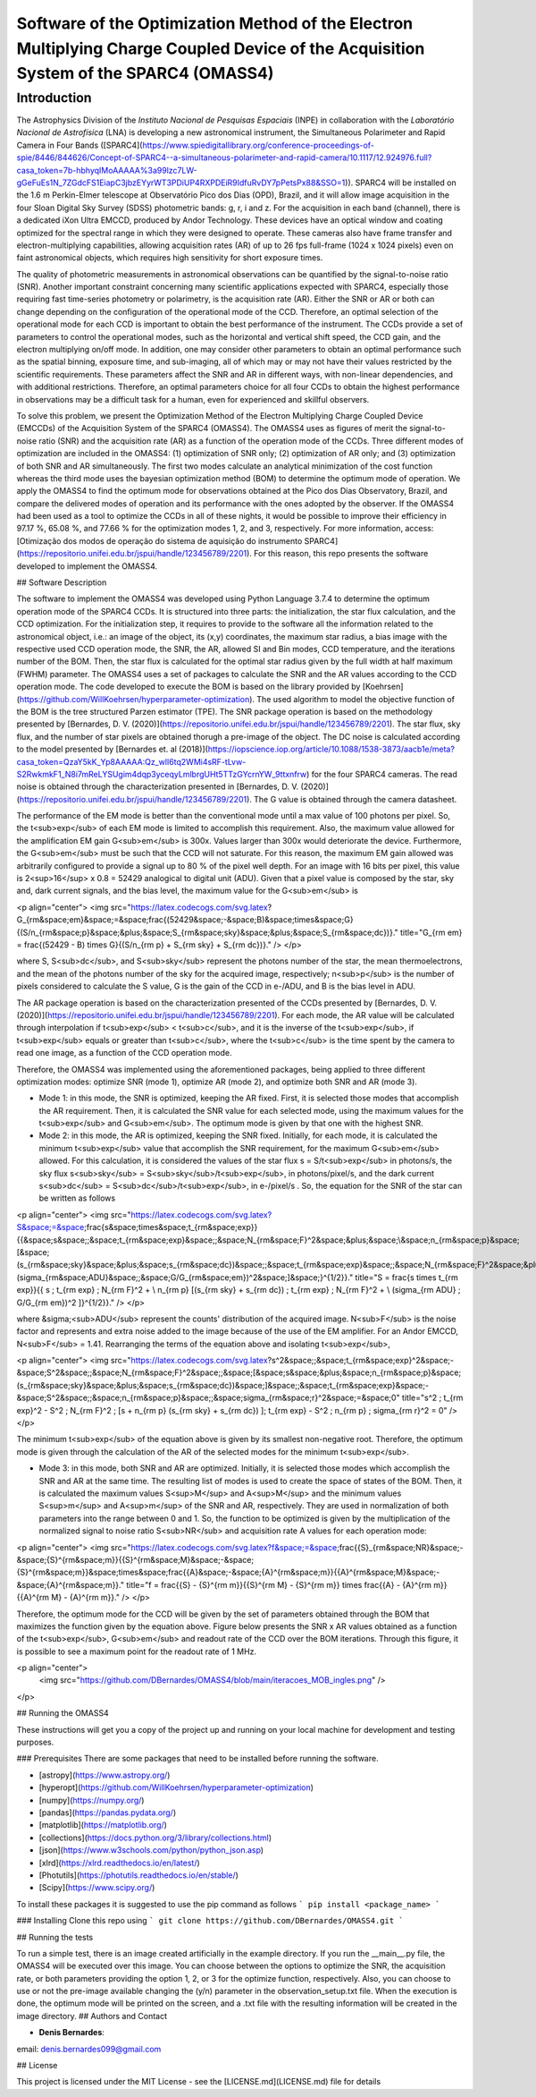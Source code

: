 Software of the Optimization Method of the Electron Multiplying Charge Coupled Device of the Acquisition System of the SPARC4 (OMASS4)
======================================================================================================================================

Introduction
------------

The Astrophysics Division of the *Instituto Nacional de Pesquisas Espaciais* (INPE) in collaboration with the *Laboratório Nacional de Astrofísica* (LNA) is developing a new astronomical instrument, the Simultaneous Polarimeter and Rapid Camera in Four Bands ([SPARC4](https://www.spiedigitallibrary.org/conference-proceedings-of-spie/8446/844626/Concept-of-SPARC4--a-simultaneous-polarimeter-and-rapid-camera/10.1117/12.924976.full?casa_token=7b-hbhyqIMoAAAAA%3a99lzc7LW-gGeFuEs1N_7ZGdcFS1EiapC3jbzEYyrWT3PDiUP4RXPDEiR9IdfuRvDY7pPetsPx88&SSO=1)). SPARC4 will be installed on the 1.6 m Perkin-Elmer telescope at Observatório Pico dos Dias (OPD), Brazil, and it will allow image acquisition in the four Sloan Digital Sky Survey (SDSS) photometric bands: g, r, i and z. For the acquisition in each band (channel), there is a dedicated iXon Ultra EMCCD, produced by Andor Technology. These devices have an optical window and coating optimized for the spectral range in which they were designed to operate. These cameras also have frame transfer and electron-multiplying capabilities, allowing acquisition rates (AR) of up to 26 fps full-frame (1024 x 1024 pixels) even on faint astronomical objects, which requires high sensitivity for short exposure times.   

The quality of photometric measurements in astronomical observations can be quantified by the signal-to-noise ratio (SNR). Another important constraint concerning many scientific applications expected with SPARC4, especially those requiring fast time-series photometry or polarimetry, is the acquisition rate (AR).  Either the SNR or AR or both can change depending on the configuration of the operational mode of the CCD. Therefore, an optimal selection of the operational mode for each CCD is important to obtain the best performance of the instrument. The CCDs provide a set of parameters to control the operational modes, such as the horizontal and vertical shift speed, the CCD gain, and the electron multiplying on/off mode. In addition, one may consider other parameters to obtain an optimal performance such as the spatial binning, exposure time, and sub-imaging, all of which may or may not have their values restricted by the scientific requirements. These parameters affect the SNR and AR in different ways, with non-linear dependencies, and with additional restrictions. Therefore, an optimal parameters choice for all four CCDs to obtain the highest performance in observations may be a difficult task for a human, even for experienced and skillful observers. 

To solve this problem, we present the Optimization Method of the Electron Multiplying Charge Coupled Device (EMCCDs) of the Acquisition System of the SPARC4 (OMASS4). The OMASS4 uses as figures of merit the signal-to-noise ratio (SNR) and the acquisition rate (AR) as a function of the operation mode of the CCDs. Three different modes of optimization are included in the OMASS4:  (1) optimization of SNR only; (2) optimization of AR only; and (3) optimization of both SNR and AR simultaneously. The first two modes calculate an analytical minimization of the cost function whereas the third mode uses the bayesian optimization method (BOM) to determine the optimum mode of operation. We apply the OMASS4 to find the optimum mode for observations obtained at the Pico dos Dias Observatory, Brazil, and compare the delivered modes of operation and its performance with the ones adopted by the observer. If the OMASS4 had been used as a tool to optimize the CCDs in all of these nights, it would be possible to improve their efficiency in 97.17 %, 65.08 %, and 77.66 % for the optimization modes 1, 2, and 3, respectively. For more information, access: [Otimização dos modos de operação do sistema de aquisição do instrumento SPARC4](https://repositorio.unifei.edu.br/jspui/handle/123456789/2201). For this reason, this repo presents the software developed to implement the OMASS4.

## Software Description

The software to implement the OMASS4 was developed using Python Language 3.7.4 to determine the optimum operation mode of the SPARC4 CCDs. It is structured into three parts: the initialization, the star flux calculation, and the CCD optimization. For the initialization step, it requires to provide to the software all the information related to the astronomical object, i.e.: an image of the object, its (x,y) coordinates, the maximum star radius, a bias image with the respective used CCD operation mode, the SNR, the AR, allowed SI and Bin modes, CCD temperature, and the iterations number of the BOM. Then, the star flux is calculated for the optimal star radius given by the full width at half maximum (FWHM) parameter. The OMASS4 uses a set of packages to calculate the SNR and the AR values according to the CCD operation mode. The code developed to execute the BOM is based on the library provided by [Koehrsen](https://github.com/WillKoehrsen/hyperparameter-optimization). The used algorithm to model the objective function of the BOM is the tree structured Parzen estimator (TPE). The SNR package operation is based on the methodology presented by [Bernardes, D. V. (2020)](https://repositorio.unifei.edu.br/jspui/handle/123456789/2201). The star flux, sky flux, and the number of star pixels are obtained thorugh a pre-image of the object. The DC noise is calculated according to the model presented by [Bernardes et. al (2018)](https://iopscience.iop.org/article/10.1088/1538-3873/aacb1e/meta?casa_token=QzaY5kK_Yp8AAAAA:Qz_wlI6tq2WMi4sRF-tLvw-S2RwkmkF1_N8i7mReLYSUgim4dqp3yceqyLmlbrgUHt5TTzGYcrnYW_9ttxnfrw) for the four SPARC4 cameras. The read noise is obtained through the characterization presented in [Bernardes, D. V. (2020)](https://repositorio.unifei.edu.br/jspui/handle/123456789/2201). The G value is obtained through the camera datasheet.

The performance of the EM mode is better than the conventional mode until a max value of 100 photons per pixel. So, the t<sub>exp</sub> of each EM mode is limited to accomplish this requirement. Also, the maximum value allowed for the amplification EM gain G<sub>em</sub> is 300x. Values larger than 300x would deteriorate the device. Furthermore, the G<sub>em</sub> must be such that the CCD will not saturate. For this reason, the maximum EM gain allowed was arbitrarily configured to provide a signal up to 80 \% of the pixel well depth. For an image with 16 bits per pixel, this value is 2<sup>16</sup> x 0.8 = 52429 analogical to digital unit (ADU). Given that a pixel value is composed by the star, sky and, dark current signals, and the bias level, the maximum value for the G<sub>em</sub> is

<p align="center">
<img src="https://latex.codecogs.com/svg.latex?G_{\rm&space;em}&space;=&space;\frac{(52429&space;-&space;B)&space;\times&space;G}{(S/n_{\rm&space;p}&space;&plus;&space;S_{\rm&space;sky}&space;&plus;&space;S_{\rm&space;dc})}." title="G_{\rm em} = \frac{(52429 - B) \times G}{(S/n_{\rm p} + S_{\rm sky} + S_{\rm dc})}." />
</p>

where S, S<sub>dc</sub>, and S<sub>sky</sub> represent the photons number of the star, the mean thermoelectrons, and the mean of the photons number of the sky for the acquired image, respectively; n<sub>p</sub> is the number of pixels considered to calculate the S value, G is the gain of the CCD in e-/ADU, and B is the bias level in ADU. 

The AR package operation is based on the characterization presented of the CCDs presented by [Bernardes, D. V. (2020)](https://repositorio.unifei.edu.br/jspui/handle/123456789/2201). For each mode, the AR value will be calculated through interpolation if t<sub>exp</sub> < t<sub>c</sub>, and it is the inverse of the t<sub>exp</sub>, if t<sub>exp</sub> equals or greater than t<sub>c</sub>, where the t<sub>c</sub> is the time spent by the camera to read one image, as a function of the CCD operation mode.

Therefore, the OMASS4 was implemented using the aforementioned packages, being applied to three different optimization modes: optimize SNR (mode 1), optimize AR (mode 2), and optimize both SNR and AR (mode 3). 

* Mode 1: in this mode, the SNR is optimized, keeping the AR fixed. First, it is selected those modes that accomplish the AR requirement. Then, it is calculated the SNR value for each selected mode, using the maximum values for the t<sub>exp</sub> and G<sub>em</sub>. The optimum mode is given by that one with the highest SNR.
    
* Mode 2: in this mode, the AR is optimized, keeping the SNR fixed. Initially, for each mode, it is calculated the minimum t<sub>exp</sub> value that accomplish the SNR requirement, for the maximum G<sub>em</sub> allowed. For this calculation, it is considered the values of the star flux s = S/t<sub>exp</sub> in photons/s, the sky flux s<sub>sky</sub> = S<sub>sky</sub>/t<sub>exp</sub>, in photons/pixel/s, and the dark current s<sub>dc</sub> = S<sub>dc</sub>/t<sub>exp</sub>, in e-/pixel/s . So, the equation for the SNR of the star can be written as follows


<p align="center">
<img src="https://latex.codecogs.com/svg.latex?S&space;=&space;\frac{s&space;\times&space;t_{\rm&space;exp}}{\{&space;s&space;\;&space;t_{\rm&space;exp}&space;\;&space;N_{\rm&space;F}^2&space;&plus;&space;\\&space;n_{\rm&space;p}&space;[\&space;(s_{\rm&space;sky}&space;&plus;&space;s_{\rm&space;dc})&space;\;&space;t_{\rm&space;exp}&space;\;&space;N_{\rm&space;F}^2&space;&plus;&space;\\&space;(\sigma_{\rm&space;ADU}&space;\;&space;G/G_{\rm&space;em})^2&space;]\&space;\}^{1/2}}." title="S = \frac{s \times t_{\rm exp}}{\{ s \; t_{\rm exp} \; N_{\rm F}^2 + \\ n_{\rm p} [\ (s_{\rm sky} + s_{\rm dc}) \; t_{\rm exp} \; N_{\rm F}^2 + \\ (\sigma_{\rm ADU} \; G/G_{\rm em})^2 ]\ \}^{1/2}}." />
</p>
    
    
where &sigma;<sub>ADU</sub> represent the counts' distribution of the acquired image. N<sub>F</sub> is the noise factor and represents and extra noise added to the image because of the use of the EM amplifier. For an Andor EMCCD, N<sub>F</sub> = 1.41. Rearranging the terms of the equation above and isolating t<sub>exp</sub>,
    
<p align="center">
<img src="https://latex.codecogs.com/svg.latex?s^2&space;\;&space;t_{\rm&space;exp}^2&space;-&space;S^2&space;\;&space;N_{\rm&space;F}^2&space;\;&space;[\&space;s&space;&plus;&space;n_{\rm&space;p}&space;(s_{\rm&space;sky}&space;&plus;&space;s_{\rm&space;dc})&space;]\&space;\;&space;t_{\rm&space;exp}&space;-&space;S^2&space;\;&space;n_{\rm&space;p}&space;\;&space;\sigma_{\rm&space;r}^2&space;=&space;0" title="s^2 \; t_{\rm exp}^2 - S^2 \; N_{\rm F}^2 \; [\ s + n_{\rm p} (s_{\rm sky} + s_{\rm dc}) ]\ \; t_{\rm exp} - S^2 \; n_{\rm p} \; \sigma_{\rm r}^2 = 0" />
</p>
    
The minimum t<sub>exp</sub> of the equation above is given by its smallest non-negative root. Therefore, the optimum mode is given through the calculation of the AR of the selected modes for the minimum t<sub>exp</sub>.
    
* Mode 3: in this mode, both SNR and AR are optimized. Initially, it is selected those modes which accomplish the SNR and AR at the same time. The resulting list of modes is used to create the space of states of the BOM. Then, it is calculated the maximum values S<sup>M</sup> and A<sup>M</sup> and the minimum values S<sup>m</sup> and A<sup>m</sup> of the SNR and AR, respectively. They are used in normalization of both parameters into the range between 0 and 1. So, the function to be optimized is given by the multiplication of the normalized signal to noise ratio S<sub>NR</sub> and acquisition rate A values for each operation mode:

<p align="center">
<img src="https://latex.codecogs.com/svg.latex?f&space;=&space;\frac{{S}_{\rm&space;NR}&space;-&space;{S}^{\rm&space;m}}{{S}^{\rm&space;M}&space;-&space;{S}^{\rm&space;m}}&space;\times&space;\frac{{A}&space;-&space;{A}^{\rm&space;m}}{{A}^{\rm&space;M}&space;-&space;{A}^{\rm&space;m}}." title="f = \frac{{S} - {S}^{\rm m}}{{S}^{\rm M} - {S}^{\rm m}} \times \frac{{A} - {A}^{\rm m}}{{A}^{\rm M} - {A}^{\rm m}}." />
</p>

Therefore, the optimum mode for the CCD will be given by the set of parameters obtained through the BOM that maximizes the function given by the equation above. Figure below presents the SNR x AR values obtained as a function of the t<sub>exp</sub>, G<sub>em</sub> and readout rate of the CCD over the BOM iterations. Through this figure, it is possible to see a maximum point for the readout rate of 1 MHz.

<p align="center">   
    <img src="https://github.com/DBernardes/OMASS4/blob/main/iteracoes_MOB_ingles.png" />
</p>

## Running the OMASS4

These instructions will get you a copy of the project up and running on your local machine for development and testing purposes. 

### Prerequisites
There are some packages that need to be installed before running the software.

* [astropy](https://www.astropy.org/)
* [hyperopt](https://github.com/WillKoehrsen/hyperparameter-optimization)
* [numpy](https://numpy.org/)
* [pandas](https://pandas.pydata.org/)
* [matplotlib](https://matplotlib.org/)
* [collections](https://docs.python.org/3/library/collections.html)
* [json](https://www.w3schools.com/python/python_json.asp)
* [xlrd](https://xlrd.readthedocs.io/en/latest/)
* [Photutils](https://photutils.readthedocs.io/en/stable/)
* [Scipy](https://www.scipy.org/)

To install these packages it is suggested to use the pip command as follows
```
pip install <package_name>
```

### Installing
Clone this repo using ``` git clone https://github.com/DBernardes/OMASS4.git ```

## Running the tests

To run a simple test, there is an image created artificially in the example directory. If you run the \_\_main\_\_.py file, the OMASS4 will be executed over this image. You can choose between the options to optimize the SNR, the acquisition rate, or both parameters providing the option 1, 2, or 3 for the optimize function, respectively. Also, you can choose to use or not the pre-image available changing the (y/n) parameter in the observation_setup.txt file. When the execution is done, the optimum mode will be printed on the screen, and a .txt file with the resulting information will be created in the image directory.
## Authors and Contact

* **Denis Bernardes**: 

email: denis.bernardes099@gmail.com 

## License

This project is licensed under the MIT License - see the [LICENSE.md](LICENSE.md) file for details


